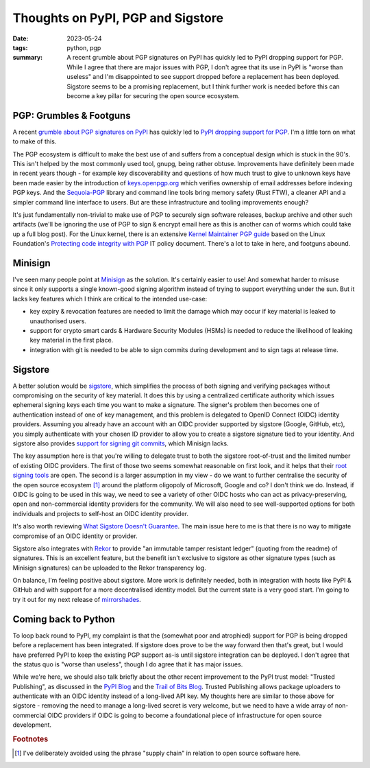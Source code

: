 ..
   Copyright (c) 2023 Paul Barker <paul@pbarker.dev>
   SPDX-License-Identifier: CC-BY-NC-4.0

Thoughts on PyPI, PGP and Sigstore
==================================

:date: 2023-05-24
:tags: python, pgp
:summary:
    A recent grumble about PGP signatures on PyPI has quickly led to PyPI
    dropping support for PGP. While I agree that there are major issues with
    PGP, I don't agree that its use in PyPI is "worse than useless" and I'm
    disappointed to see support dropped before a replacement has been deployed.
    Sigstore seems to be a promising replacement, but I think further work is
    needed before this can become a key pillar for securing the open source
    ecosystem.

PGP: Grumbles & Footguns
------------------------

A recent `grumble about PGP signatures on PyPI
<https://blog.yossarian.net/2023/05/21/PGP-signatures-on-PyPI-worse-than-useless>`__
has quickly led to `PyPI dropping support for PGP
<https://blog.pypi.org/posts/2023-05-23-removing-pgp/>`__.
I'm a little torn on what to make of this.

The PGP ecosystem is difficult to make the best use of and suffers from a
conceptual design which is stuck in the 90's. This isn't helped by the most
commonly used tool, gnupg, being rather obtuse. Improvements have definitely
been made in recent years though - for example key discoverability and questions
of how much trust to give to unknown keys have been made easier by the
introduction of `keys.openpgp.org <https://keys.openpgp.org/about>`__ which
verifies ownership of email addresses before indexing PGP keys. And the
`Sequoia-PGP <https://sequoia-pgp.org/>`__ library and command line tools bring
memory safety (Rust FTW), a cleaner API and a simpler command line interface to
users. But are these infrastructure and tooling improvements enough?

It's just fundamentally non-trivial to make use of PGP to securely sign software
releases, backup archive and other such artifacts
(we'll be ignoring the use of PGP to sign & encrypt email here as this is
another can of worms which could take up a full blog post).
For the Linux kernel, there is an extensive `Kernel Maintainer PGP guide
<https://docs.kernel.org/process/maintainer-pgp-guide.html>`__
based on the Linux Foundation's `Protecting code integrity with PGP
<https://github.com/lfit/itpol/blob/master/protecting-code-integrity.md>`__
IT policy document. There's a lot to take in here, and footguns abound.

Minisign
--------

I've seen many people point at `Minisign <https://jedisct1.github.io/minisign/>`__
as the solution. It's certainly easier to use! And somewhat harder to misuse
since it only supports a single known-good signing algorithm instead of trying
to support everything under the sun. But it lacks key features which I think are
critical to the intended use-case:

* key expiry & revocation features are needed to limit the damage which may
  occur if key material is leaked to unauthorised users.

* support for crypto smart cards & Hardware Security Modules (HSMs) is needed to
  reduce the likelihood of leaking key material in the first place.

* integration with git is needed to be able to sign commits during development
  and to sign tags at release time.

Sigstore
--------

A better solution would be `sigstore <https://www.sigstore.dev/>`__, which
simplifies the process of both signing and verifying packages without
compromising on the security of key material. It does this by using a
centralized certificate authority which issues ephemeral signing keys each time
you want to make a signature. The signer's problem then becomes one of
authentication instead of one of key management, and this problem is delegated
to OpenID Connect (OIDC) identity providers. Assuming you already have an
account with an OIDC provider supported by sigstore (Google, GitHub, etc), you
simply authenticate with your chosen ID provider to allow you to create a
sigstore signature tied to your identity. And sigstore also provides `support
for signing git commits <https://docs.sigstore.dev/gitsign/overview>`__, which
Minisign lacks.

The key assumption here is that you're willing to delegate trust to both the
sigstore root-of-trust and the limited number of existing OIDC providers. The
first of those two seems somewhat reasonable on first look, and it helps that
their `root signing tools <https://github.com/sigstore/root-signing>`__ are
open. The second is a larger assumption in my view - do we want to further
centralise the security of the open source ecosystem [1]_ around the platform
oligopoly of Microsoft, Google and co? I don't think we do. Instead, if OIDC is
going to be used in this way, we need to see a variety of other OIDC hosts who
can act as privacy-preserving, open and non-commercial identity providers for
the community. We will also need to see well-supported options for both
individuals and projects to self-host an OIDC identity provider.

It's also worth reviewing `What Sigstore Doesn't Guarantee
<https://docs.sigstore.dev/security/#what-sigstore-doesnt-guarantee>`__. The
main issue here to me is that there is no way to mitigate compromise of an OIDC
identity or provider.

Sigstore also integrates with `Rekor <https://github.com/sigstore/rekor>`__ to
provide "an immutable tamper resistant ledger" (quoting from the readme) of
signatures. This is an excellent feature, but the benefit isn't exclusive to
sigstore as other signature types (such as Minisign signatures) can be uploaded
to the Rekor transparency log.

On balance, I'm feeling positive about sigstore. More work is definitely needed,
both in integration with hosts like PyPI & GitHub and with support for a more
decentralised identity model. But the current state is a very good start. I'm
going to try it out for my next release of `mirrorshades
<https://pypi.org/project/mirrorshades/>`__.

Coming back to Python
---------------------

To loop back round to PyPI, my complaint is that the (somewhat poor and
atrophied) support for PGP is being dropped before a replacement has been
integrated. If sigstore does prove to be the way forward then that's great, but
I would have preferred PyPI to keep the existing PGP support as-is until
sigstore integration can be deployed. I don't agree that the status quo is
"worse than useless", though I do agree that it has major issues.

While we're here, we should also talk briefly about the other recent improvement
to the PyPI trust model: "Trusted Publishing", as discussed in the `PyPI Blog
<https://blog.pypi.org/posts/2023-04-20-introducing-trusted-publishers/>`__ and
the `Trail of Bits Blog
<https://blog.trailofbits.com/2023/05/23/trusted-publishing-a-new-benchmark-for-packaging-security/>`__.
Trusted Publishing allows package uploaders to authenticate with an OIDC
identity instead of a long-lived API key. My thoughts here are similar to those
above for sigstore - removing the need to manage a long-lived secret is very
welcome, but we need to have a wide array of non-commercial OIDC providers if
OIDC is going to become a foundational piece of infrastructure for open source
development.

.. rubric:: Footnotes

.. [1]
    I've deliberately avoided using the phrase "supply chain" in relation to
    open source software here.
